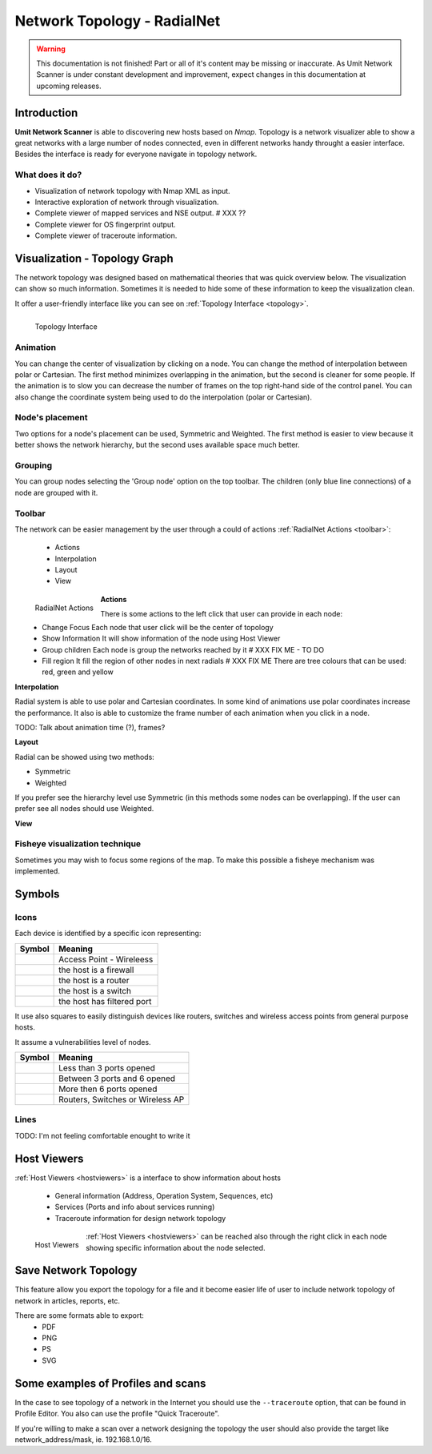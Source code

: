 Network Topology - RadialNet
============================

.. sectionauthor:: João Paulo S. Medeiros
.. sectionauthor:: Luís A. Bastião Silva

.. moduleauthor:: João Paulo S. Medeiros

.. warning::

   This documentation is not finished! Part or all of it's content may be
   missing or inaccurate. As Umit Network Scanner is under constant development
   and improvement, expect changes in this documentation at upcoming releases.


Introduction
------------

**Umit Network Scanner** is able to discovering new hosts based on *Nmap*.
Topology is a network visualizer able to show a great networks with a large
number of nodes connected, even in different networks handy throught a easier
interface.
Besides the interface is ready for everyone navigate in topology network.


What does it do?
^^^^^^^^^^^^^^^^

* Visualization of network topology with Nmap XML as input.

* Interactive exploration of network through visualization.

* Complete viewer of mapped services and NSE output. # XXX ??

* Complete viewer for OS fingerprint output.

* Complete viewer of traceroute information. 


Visualization - Topology Graph
------------------------------

The network topology was designed based on mathematical theories that was quick
overview below.
The visualization can show so much information.
Sometimes it is needed to hide some of these information to keep the
visualization clean.

It offer a user-friendly interface like you can see on
:ref:`Topology Interface <topology>`.

.. _topology:
.. figure:: static/radialnet.png
   :align: left

   Topology Interface


Animation
^^^^^^^^^

You can change the center of visualization by clicking on a node.
You can change the method of interpolation between polar or Cartesian.
The first method minimizes overlapping in the animation, but the second is
cleaner for some people.
If the animation is to slow you can decrease the number of frames on the top
right-hand side of the control panel.
You can also change the coordinate system being used to do the interpolation
(polar or Cartesian).


Node's placement
^^^^^^^^^^^^^^^^

Two options for a node's placement can be used, Symmetric and Weighted.
The first method is easier to view because it better shows the network
hierarchy, but the second uses available space much better.


Grouping
^^^^^^^^

You can group nodes selecting the 'Group node' option on the top toolbar.
The children (only blue line connections) of a node are grouped with it.


Toolbar
^^^^^^^

The network can be easier management by the user through a could of actions
:ref:`RadialNet Actions <toolbar>`:

 * Actions
 * Interpolation
 * Layout
 * View

.. _toolbar:
.. figure:: static/toolbar.png
   :align: left

   RadialNet Actions

**Actions**   
   
There is some actions to the left click that user can provide in each node:
 * Change Focus 
   Each node that user click will be the center of topology
 * Show Information
   It will show information of the node using Host Viewer
 * Group children
   Each node is group the networks reached by it # XXX FIX ME - TO DO
 * Fill region
   It fill the region of other nodes in next radials # XXX FIX ME 
   There are tree colours that can be used: red, green and yellow
   
**Interpolation**

Radial system is able to use polar and Cartesian coordinates. In some kind of
animations use polar coordinates increase the performance.
It also is able to customize the frame number of each animation when you click
in a node.

TODO: Talk about animation time (?), frames?

**Layout**

Radial can be showed using two methods:

* Symmetric
* Weighted 

If you prefer see the hierarchy level use Symmetric (in this methods some nodes
can be overlapping).
If the user can prefer see all nodes should use Weighted.

**View**


Fisheye visualization technique
^^^^^^^^^^^^^^^^^^^^^^^^^^^^^^^

Sometimes you may wish to focus some regions of the map. To make this possible
a fisheye mechanism was implemented. 


Symbols
-------

Icons
^^^^^


Each device is identified by a specific icon representing:


+---------------------------------+----------------------------------+
| Symbol                          |  Meaning                         |
+=================================+==================================+
| .. image:: static/wireless.png  |  Access Point - Wireleess        |
+---------------------------------+----------------------------------+
| .. image:: static/firewall.png  |  the host is a firewall          |
+---------------------------------+----------------------------------+
| .. image:: static/router.png    |  the host is a router            |
+---------------------------------+----------------------------------+
| .. image:: static/switch.png    |  the host is a switch            |
+---------------------------------+----------------------------------+
| .. image:: static/padlock.png   |  the host has filtered port      |
+---------------------------------+----------------------------------+


It use also squares to easily distinguish devices like routers, switches 
and wireless access points from general purpose hosts. 

It assume a vulnerabilities level of nodes.

+---------------------------------+-----------------------------------+
| Symbol                          |  Meaning                          |
+=================================+===================================+
| .. image:: static/host_g.png    |  Less than 3 ports opened         |
+---------------------------------+-----------------------------------+
| .. image:: static/host_y.png    |  Between 3 ports and 6 opened     |
+---------------------------------+-----------------------------------+
| .. image:: static/host_r.png    |  More then 6 ports opened         |
+---------------------------------+-----------------------------------+
| .. image:: static/host_sq.png   |  Routers, Switches or Wireless AP |
+---------------------------------+-----------------------------------+


Lines
^^^^^

TODO: I'm not feeling comfortable enought to write it 


Host Viewers
------------

:ref:`Host Viewers <hostviewers>` is a interface to show information about
hosts

 * General information (Address, Operation System, Sequences, etc)
 * Services (Ports and info about services running)
 * Traceroute information for design network topology


.. _hostviewers:
.. figure:: static/host-view.png
   :align: left

   Host Viewers
   
:ref:`Host Viewers <hostviewers>` can be reached also through the right click
in each node showing specific information about the node selected.


Save Network Topology
---------------------

This feature allow you export the topology for a file and it become easier life
of user to include network topology of network in articles, reports, etc.

There are some formats able to export:
 * PDF
 * PNG
 * PS
 * SVG 


Some examples of Profiles and scans
-----------------------------------

In the case to see topology of a network in the Internet you should use the 
``--traceroute`` option, that can be found in Profile Editor.
You also can use the profile "Quick Traceroute".

If you're willing to make a scan over a network designing the topology the user
should also provide the target like network_address/mask, ie. 192.168.1.0/16.
